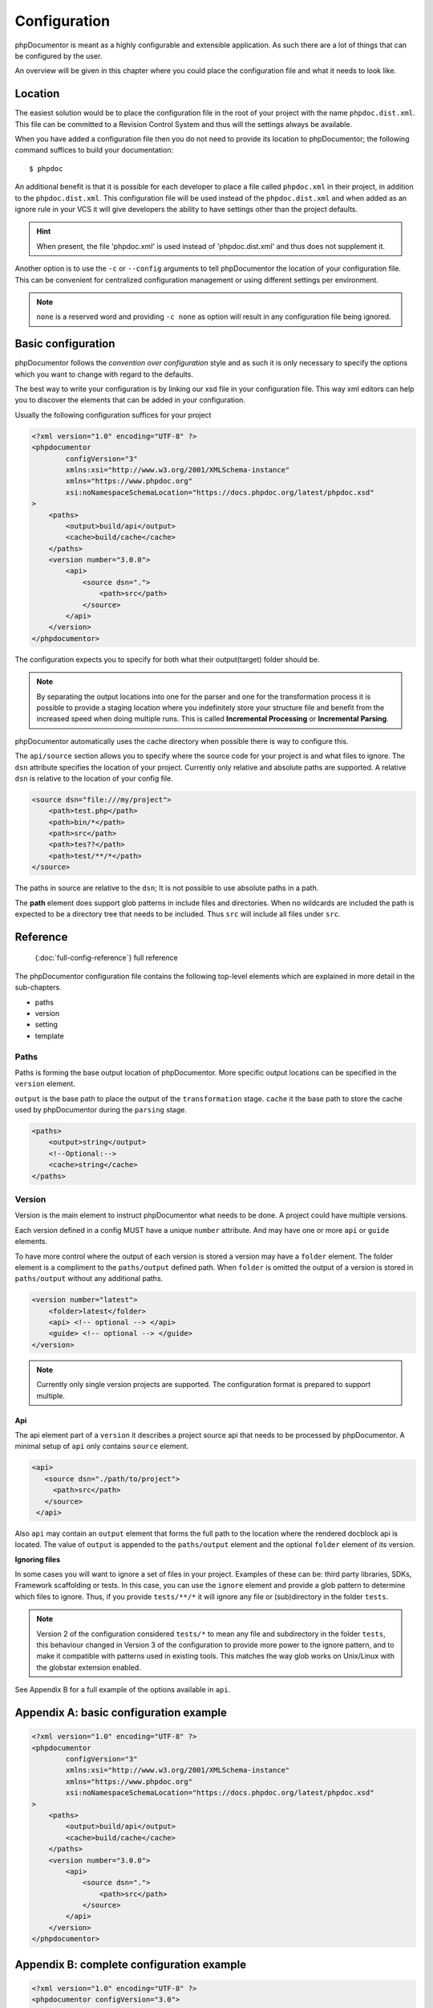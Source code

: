 Configuration
=============

phpDocumentor is meant as a highly configurable and extensible application. As such there are a lot of things that can
be configured by the user.

An overview will be given in this chapter where you could place the configuration file and what it needs to look like.

Location
--------

The easiest solution would be to place the configuration file in the root of your project with the name
``phpdoc.dist.xml``. This file can be committed to a Revision Control System and thus will the settings always be
available.

When you have added a configuration file then you do not need to provide its location to phpDocumentor; the following
command suffices to build your documentation::

    $ phpdoc

An additional benefit is that it is possible for each developer to place a file called ``phpdoc.xml`` in their project,
in addition to the ``phpdoc.dist.xml``. This configuration file will be used instead of the ``phpdoc.dist.xml`` and when
added as an ignore rule in your VCS it will give developers the ability to have settings other than the project
defaults.

.. hint::

    When present, the file 'phpdoc.xml' is used instead of 'phpdoc.dist.xml' and thus does not supplement it.

Another option is to use the ``-c`` or ``--config`` arguments to tell phpDocumentor the location of your
configuration file. This can be convenient for centralized configuration management or using different settings per
environment.

.. note::

    ``none`` is a reserved word and providing ``-c none`` as option will result in any configuration file being ignored.

Basic configuration
-------------------

phpDocumentor follows the *convention over configuration* style and as such it is only necessary to specify the options
which you want to change with regard to the defaults.

The best way to write your configuration is by linking our xsd file in your configuration file. This way xml editors
can help you to discover the elements that can be added in your configuration.

Usually the following configuration suffices for your project

.. code-block:: xml

    <?xml version="1.0" encoding="UTF-8" ?>
    <phpdocumentor
            configVersion="3"
            xmlns:xsi="http://www.w3.org/2001/XMLSchema-instance"
            xmlns="https://www.phpdoc.org"
            xsi:noNamespaceSchemaLocation="https://docs.phpdoc.org/latest/phpdoc.xsd"
    >
        <paths>
            <output>build/api</output>
            <cache>build/cache</cache>
        </paths>
        <version number="3.0.0">
            <api>
                <source dsn=".">
                    <path>src</path>
                </source>
            </api>
        </version>
    </phpdocumentor>

The configuration expects you to specify for both what their output(target) folder should be.

.. note::

    By separating the output locations into one for the parser and one for the transformation process it is possible to
    provide a staging location where you indefinitely store your structure file and benefit from the increased speed
    when doing multiple runs. This is called **Incremental Processing** or **Incremental Parsing**.

phpDocumentor automatically uses the cache directory when possible there is way to configure this.

The ``api/source`` section allows you to specify where the source code for your project is and what files to ignore. The
``dsn`` attribute specifies the location of your project. Currently only relative and absolute paths are supported.
A relative ``dsn`` is relative to the location of your config file.

.. code-block:: xml

    <source dsn="file:///my/project">
        <path>test.php</path>
        <path>bin/*</path>
        <path>src</path>
        <path>tes??</path>
        <path>test/**/*</path>
    </source>

The paths in source are relative to the ``dsn``; It is not possible to use absolute paths in a path.

The **path** element does support glob patterns in include files and directories. When no wildcards are included
the path is expected to be a directory tree that needs to be included. Thus ``src`` will include all files under ``src``.

Reference
---------

  {:doc:`full-config-reference`} full reference

The phpDocumentor configuration file contains the following top-level
elements which are explained in more detail in the sub-chapters.

- paths
- version
- setting
- template

Paths
~~~~~

Paths is forming the base output location of phpDocumentor. More specific output locations can be specified in the ``version`` element.

``output`` is the base path to place the output of the ``transformation`` stage.
``cache`` it the base path to store the cache used by phpDocumentor during the ``parsing`` stage.

.. code-block:: xml

    <paths>
        <output>string</output>
        <!--Optional:-->
        <cache>string</cache>
    </paths>

Version
~~~~~~~

Version is the main element to instruct phpDocumentor what needs to be done. A project could have multiple versions.

Each version defined in a config MUST have a unique ``number`` attribute. And may have one or more ``api`` or ``guide`` elements.

To have more control where the output of each version is stored a version may have a ``folder`` element. The folder element
is a compliment to the ``paths/output`` defined path. When ``folder`` is omitted the output of a version is stored in
``paths/output`` without any additional paths.

.. code-block:: xml

    <version number="latest">
        <folder>latest</folder>
        <api> <!-- optional --> </api>
        <guide> <!-- optional --> </guide>
    </version>

.. note::
  Currently only single version projects are supported. The configuration format is prepared to support multiple.

Api
^^^

The api element part of a ``version`` it describes a project source api that needs to be processed by phpDocumentor.
A minimal setup of ``api`` only contains ``source`` element.

.. code-block:: xml

   <api>
      <source dsn="./path/to/project">
        <path>src</path>
      </source>
    </api>

Also ``api`` may contain an ``output`` element that forms the full path to the location where the rendered docblock api
is located. The value of ``output`` is appended to the ``paths/output`` element and the optional ``folder`` element
of its version.

**Ignoring files**

In some cases you will want to ignore a set of files in your project. Examples of these can be:
third party libraries, SDKs, Framework scaffolding or tests. In this case, you can use the ``ignore`` element
and provide a glob pattern to determine which files to ignore. Thus, if you provide ``tests/**/*`` it will ignore
any file or (sub)directory in the folder ``tests``.

.. note::

    Version 2 of the configuration considered ``tests/*`` to mean any file and subdirectory in the folder ``tests``,
    this behaviour changed in Version 3 of the configuration to provide more power to the ignore pattern, and to make
    it compatible with patterns used in existing tools. This matches the way glob works on Unix/Linux with the globstar
    extension enabled.

See Appendix B for a full example of the options available in ``api``.

Appendix A: basic configuration example
---------------------------------------

.. code-block:: xml

    <?xml version="1.0" encoding="UTF-8" ?>
    <phpdocumentor
            configVersion="3"
            xmlns:xsi="http://www.w3.org/2001/XMLSchema-instance"
            xmlns="https://www.phpdoc.org"
            xsi:noNamespaceSchemaLocation="https://docs.phpdoc.org/latest/phpdoc.xsd"
    >
        <paths>
            <output>build/api</output>
            <cache>build/cache</cache>
        </paths>
        <version number="3.0.0">
            <api>
                <source dsn=".">
                    <path>src</path>
                </source>
            </api>
        </version>
    </phpdocumentor>

Appendix B: complete configuration example
------------------------------------------

.. code-block:: xml

    <?xml version="1.0" encoding="UTF-8" ?>
    <phpdocumentor configVersion="3.0">
      <paths>
        <output>build/docs</output>
        <!--Optional:-->
        <cache>string</cache>
      </paths>
      <!--Zero or more repetitions:-->
      <version number="3.0">
        <!--Optional:-->
        <folder>latest</folder>
        <!--Zero or more repetitions:-->
        <api format="php">
          <source dsn=".">
            <!--1 or more repetitions:-->
            <path>src</path>
          </source>
          <!--Optional:-->
          <output>api</output>
          <!--Optional:-->
          <ignore hidden="true" symlinks="true">
            <!--1 or more repetitions:-->
            <path>tests/**/*</path>
          </ignore>
          <!--Optional:-->
          <extensions>
            <!--1 or more repetitions:-->
            <extension>php</extension>
          </extensions>
          <!--Optional:-->
          <visibility>private</visibility>
          <!--Optional:-->
          <default-package-name>MyPackage</default-package-name>
          <!--Optional:-->
          <include-source>true</include-source>
          <!--Optional:-->
          <markers>
            <!--1 or more repetitions:-->
            <marker>TODO</marker>
            <marker>FIXME</marker>
          </markers>
        </api>
        <!--Zero or more repetitions:-->
        <guide format="rst">
          <source dsn=".">
            <!--1 or more repetitions:-->
            <path>support/docs</path>
          </source>
          <!--Optional:-->
          <output>docs</output>
        </guide>
      </version>
      <!--Zero or more repetitions:-->
      <setting name="string" value="string"/>
      <!--Zero or more repetitions:-->
      <template name="string" location="string">
        <!--Zero or more repetitions:-->
        <parameter name="string" value="string"/>
      </template>
    </phpdocumentor>
